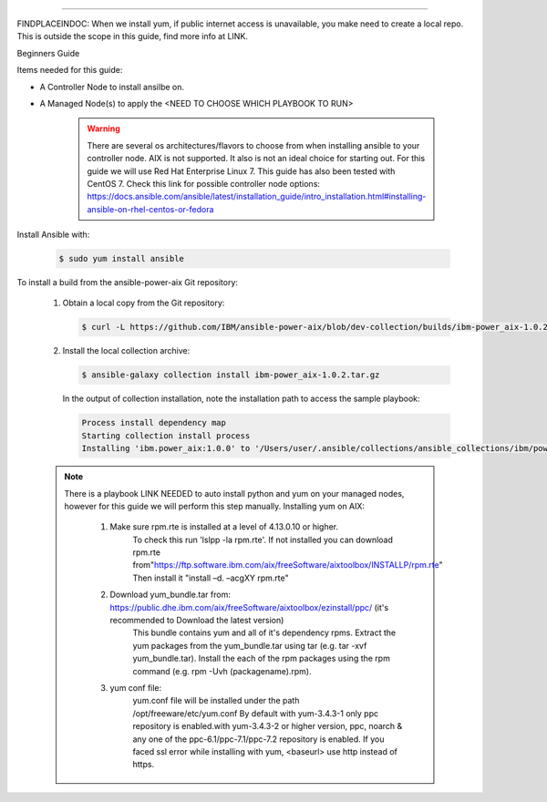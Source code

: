 .. ...........................................................................
.. © Copyright IBM Corporation 2020                                          .
.. ...........................................................................

-----------

FINDPLACEINDOC: When we install yum, if public internet access is unavailable, you make need to create a local repo. 
This is outside the scope in this guide, find more info at LINK.

Beginners Guide


Items needed for this guide: 

* A Controller Node to install ansilbe on.

* A Managed Node(s) to apply the <NEED TO CHOOSE WHICH PLAYBOOK TO RUN>
  
   .. warning::
      There are several os architectures/flavors to choose from when installing ansible to your controller node. AIX is not supported. It also is not an ideal choice for starting out. For this guide we will use Red Hat Enterprise Linux 7.                                        This guide has also been tested with CentOS 7. Check this link for possible controller node options: 			https://docs.ansible.com/ansible/latest/installation_guide/intro_installation.html#installing-ansible-on-rhel-centos-or-fedora  
      
Install Ansible with:

   .. code-block:: sh
   
       $ sudo yum install ansible

To install a build from the ansible-power-aix Git repository:

   #. Obtain a local copy from the Git repository:

      .. code-block:: sh

         $ curl -L https://github.com/IBM/ansible-power-aix/blob/dev-collection/builds/ibm-power_aix-1.0.2.tar.gz\?raw\=true -o ibm-power_aix-1.0.2.tar.gz

   #. Install the local collection archive:

      .. code-block:: sh

          $ ansible-galaxy collection install ibm-power_aix-1.0.2.tar.gz

      In the output of collection installation, note the installation path to access the sample playbook:

      .. code-block:: sh

         Process install dependency map
         Starting collection install process
         Installing 'ibm.power_aix:1.0.0' to '/Users/user/.ansible/collections/ansible_collections/ibm/power_aix'


   .. note:: There is a playbook LINK NEEDED to auto install python and yum on your managed nodes, however for this guide we will perform this step manually.
	Installing yum on AIX:
	
		#. Make sure rpm.rte is installed at a level of 4.13.0.10 or higher.
			To check this run 'lslpp -la rpm.rte'.
			If not installed you can download rpm.rte from"https://ftp.software.ibm.com/aix/freeSoftware/aixtoolbox/INSTALLP/rpm.rte"
			Then install it "install –d. –acgXY rpm.rte"
			
		#. Download yum_bundle.tar from: https://public.dhe.ibm.com/aix/freeSoftware/aixtoolbox/ezinstall/ppc/ (it's recommended to Download the latest version)
			This bundle contains yum and all of it's dependency rpms.  Extract the yum packages from the yum_bundle.tar using tar (e.g. tar -xvf yum_bundle.tar).
			Install the each of the rpm packages using the rpm command (e.g. rpm -Uvh (packagename).rpm).
			
		#. yum conf file:
			yum.conf file will be installed under the path /opt/freeware/etc/yum.conf
			By default with yum-3.4.3-1 only ppc repository is enabled.with yum-3.4.3-2 or higher version, ppc, noarch & any one of the ppc-6.1/ppc-7.1/ppc-7.2 repository is enabled.
			If you faced ssl error while installing with yum, <baseurl> use http instead of https.


